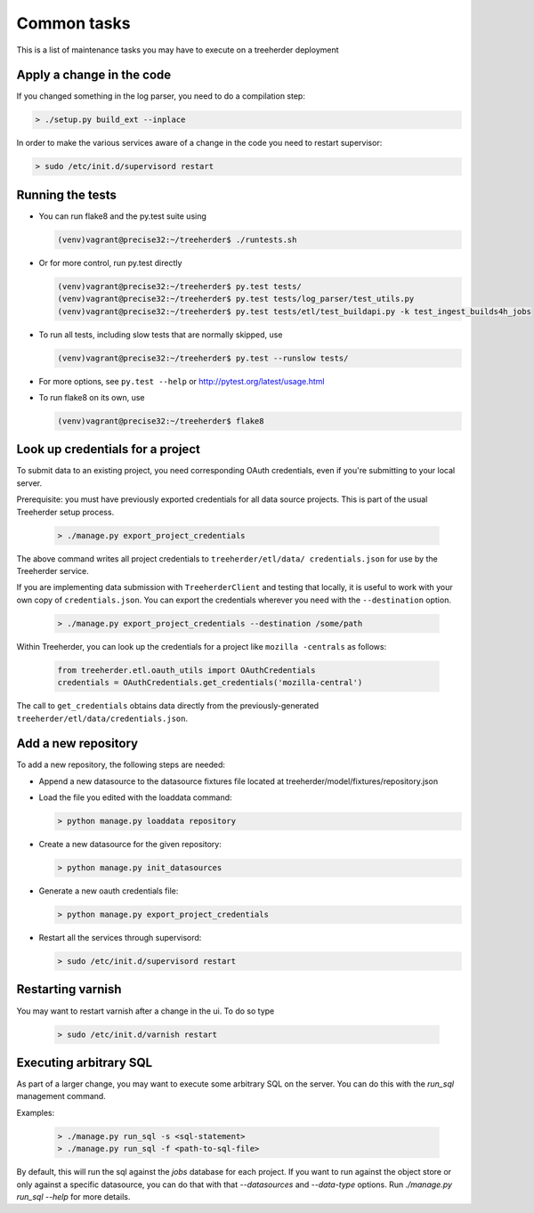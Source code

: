 Common tasks
============

This is a list of maintenance tasks you may have to execute on a treeherder deployment

Apply a change in the code
--------------------------

If you changed something in the log parser, you need to do a compilation step:

.. code-block:: bash

   > ./setup.py build_ext --inplace

In order to make the various services aware of a change in the code you need to restart supervisor:

.. code-block:: bash

   > sudo /etc/init.d/supervisord restart

.. _running-tests:

Running the tests
-----------------

* You can run flake8 and the py.test suite using

  .. code-block:: bash

     (venv)vagrant@precise32:~/treeherder$ ./runtests.sh

* Or for more control, run py.test directly

  .. code-block:: bash

     (venv)vagrant@precise32:~/treeherder$ py.test tests/
     (venv)vagrant@precise32:~/treeherder$ py.test tests/log_parser/test_utils.py
     (venv)vagrant@precise32:~/treeherder$ py.test tests/etl/test_buildapi.py -k test_ingest_builds4h_jobs

* To run all tests, including slow tests that are normally skipped, use

  .. code-block:: bash

     (venv)vagrant@precise32:~/treeherder$ py.test --runslow tests/

* For more options, see ``py.test --help`` or http://pytest.org/latest/usage.html

* To run flake8 on its own, use

  .. code-block:: bash

     (venv)vagrant@precise32:~/treeherder$ flake8


Look up credentials for a project
---------------------------------

To submit data to an existing project, you need corresponding OAuth credentials, even if you're submitting to your local server.

Prerequisite: you must have previously exported credentials for all data source projects. This is part of the usual Treeherder setup process.

  .. code-block:: bash

      > ./manage.py export_project_credentials

The above command writes all project credentials to ``treeherder/etl/data/
credentials.json`` for use by the Treeherder service.

If you are implementing data submission with ``TreeherderClient`` and testing
that locally, it is useful to work with your own copy of ``credentials.json``.
You can export the credentials wherever you need with the ``--destination``
option.

  .. code-block:: bash

      > ./manage.py export_project_credentials --destination /some/path

Within Treeherder, you can look up the credentials for a project like ``mozilla
-centrals`` as follows:

  .. code-block:: python

      from treeherder.etl.oauth_utils import OAuthCredentials
      credentials = OAuthCredentials.get_credentials('mozilla-central')

The call to ``get_credentials`` obtains data directly from the
previously-generated ``treeherder/etl/data/credentials.json``.


Add a new repository
--------------------

To add a new repository, the following steps are needed:

* Append a new datasource to the datasource fixtures file located at treeherder/model/fixtures/repository.json
* Load the file you edited with the loaddata command:

  .. code-block:: bash

     > python manage.py loaddata repository

* Create a new datasource for the given repository:

  .. code-block:: bash

     > python manage.py init_datasources

* Generate a new oauth credentials file:

  .. code-block:: bash

     > python manage.py export_project_credentials

* Restart all the services through supervisord:

  .. code-block:: bash

     > sudo /etc/init.d/supervisord restart


Restarting varnish
------------------

You may want to restart varnish after a change in the ui. To do so type

  .. code-block:: bash

     > sudo /etc/init.d/varnish restart

Executing arbitrary SQL
-----------------------

As part of a larger change, you may want to execute some arbitrary SQL
on the server. You can do this with the `run_sql` management command.

Examples:

  .. code-block:: bash

     > ./manage.py run_sql -s <sql-statement>
     > ./manage.py run_sql -f <path-to-sql-file>

By default, this will run the sql against the `jobs` database for each
project. If you want to run against the object store or only against a
specific datasource, you can do that with that `--datasources` and
`--data-type` options. Run `./manage.py run_sql --help` for more
details.

